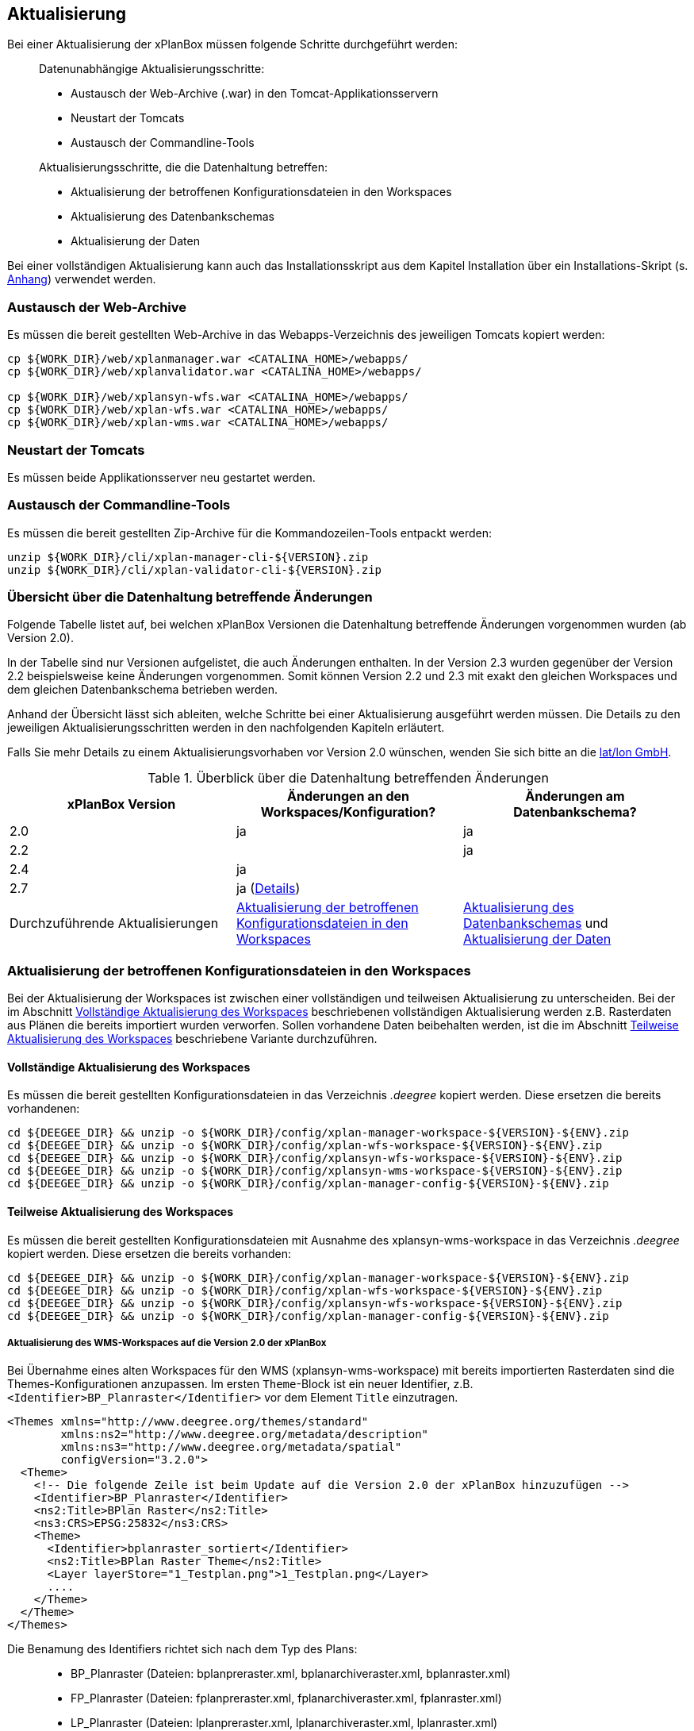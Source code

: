 [[aktualisierung]]
== Aktualisierung

Bei einer Aktualisierung der xPlanBox müssen folgende Schritte
durchgeführt werden:

______________________________________________________________________
Datenunabhängige Aktualisierungsschritte:

* Austausch der Web-Archive (.war) in den Tomcat-Applikationsservern
* Neustart der Tomcats
* Austausch der Commandline-Tools

Aktualisierungsschritte, die die Datenhaltung betreffen:

* Aktualisierung der betroffenen Konfigurationsdateien in den Workspaces
* Aktualisierung des Datenbankschemas
* Aktualisierung der Daten
______________________________________________________________________

Bei einer vollständigen Aktualisierung kann auch das Installationsskript
aus dem Kapitel Installation über ein Installations-Skript (s. <<Installations-Skript, Anhang>>) verwendet werden.

[[austausch-der-web-archive]]
=== Austausch der Web-Archive

Es müssen die bereit gestellten Web-Archive in das Webapps-Verzeichnis
des jeweiligen Tomcats kopiert werden:

----
cp ${WORK_DIR}/web/xplanmanager.war <CATALINA_HOME>/webapps/
cp ${WORK_DIR}/web/xplanvalidator.war <CATALINA_HOME>/webapps/

cp ${WORK_DIR}/web/xplansyn-wfs.war <CATALINA_HOME>/webapps/
cp ${WORK_DIR}/web/xplan-wfs.war <CATALINA_HOME>/webapps/
cp ${WORK_DIR}/web/xplan-wms.war <CATALINA_HOME>/webapps/
----

[[neustart-der-tomcats]]
=== Neustart der Tomcats

Es müssen beide Applikationsserver neu gestartet werden.

[[austausch-der-commandline-tools]]
=== Austausch der Commandline-Tools

Es müssen die bereit gestellten Zip-Archive für die Kommandozeilen-Tools
entpackt werden:

----
unzip ${WORK_DIR}/cli/xplan-manager-cli-${VERSION}.zip 
unzip ${WORK_DIR}/cli/xplan-validator-cli-${VERSION}.zip 
----

=== Übersicht über die Datenhaltung betreffende Änderungen

Folgende Tabelle listet auf, bei welchen xPlanBox Versionen die Datenhaltung betreffende Änderungen vorgenommen wurden (ab Version 2.0).

In der Tabelle sind nur Versionen aufgelistet, die auch Änderungen enthalten. In der Version 2.3 wurden gegenüber der Version 2.2 beispielsweise keine Änderungen vorgenommen. Somit können Version 2.2 und 2.3 mit exakt den gleichen Workspaces und dem gleichen Datenbankschema betrieben werden.

Anhand der Übersicht lässt sich ableiten, welche Schritte bei einer Aktualisierung ausgeführt werden müssen. Die Details zu den jeweiligen Aktualisierungsschritten werden in den nachfolgenden Kapiteln erläutert.

Falls Sie mehr Details zu einem Aktualisierungsvorhaben vor Version 2.0 wünschen, wenden Sie sich bitte an die http://www.lat-lon.de[lat/lon GmbH].

.Überblick über die Datenhaltung betreffenden Änderungen
[cols="3*^", options="header,footer"]
|====================================
| xPlanBox Version | Änderungen an den Workspaces/Konfiguration? | Änderungen am Datenbankschema?
| 2.0              | ja                                          | ja
| 2.2              |                                             | ja
| 2.4              | ja                                          |
| 2.7              | ja (<<aktualisierung-auf-die-version-2.7-der-xplanbox, Details>>) |
|Durchzuführende Aktualisierungen | <<aktualisierung-der-betroffenen-konfigurationsdateien-in-den-workspaces>> | <<aktualisierung-der-schemas>> und <<aktualisierung-der-daten>>
|====================================

[[aktualisierung-der-betroffenen-konfigurationsdateien-in-den-workspaces]]
=== Aktualisierung der betroffenen Konfigurationsdateien in den Workspaces

Bei der Aktualisierung der Workspaces ist zwischen einer vollständigen und teilweisen Aktualisierung zu unterscheiden. Bei der im Abschnitt <<vollstaendige-aktualisierung>> beschriebenen vollständigen Aktualisierung werden z.B. Rasterdaten aus Plänen die bereits importiert wurden verworfen. Sollen vorhandene Daten beibehalten werden, ist die im Abschnitt <<teilweise-aktualisierung>> beschriebene Variante durchzuführen.

[[vollstaendige-aktualisierung]]
==== Vollständige Aktualisierung des Workspaces

Es müssen die bereit gestellten Konfigurationsdateien in das Verzeichnis
_.deegree_ kopiert werden. Diese ersetzen die bereits vorhandenen:

----
cd ${DEEGEE_DIR} && unzip -o ${WORK_DIR}/config/xplan-manager-workspace-${VERSION}-${ENV}.zip
cd ${DEEGEE_DIR} && unzip -o ${WORK_DIR}/config/xplan-wfs-workspace-${VERSION}-${ENV}.zip
cd ${DEEGEE_DIR} && unzip -o ${WORK_DIR}/config/xplansyn-wfs-workspace-${VERSION}-${ENV}.zip
cd ${DEEGEE_DIR} && unzip -o ${WORK_DIR}/config/xplansyn-wms-workspace-${VERSION}-${ENV}.zip
cd ${DEEGEE_DIR} && unzip -o ${WORK_DIR}/config/xplan-manager-config-${VERSION}-${ENV}.zip
----

[[teilweise-aktualisierung]]
==== Teilweise Aktualisierung des Workspaces
Es müssen die bereit gestellten Konfigurationsdateien mit Ausnahme des xplansyn-wms-workspace in das Verzeichnis
_.deegree_ kopiert werden. Diese ersetzen die bereits vorhanden:

----
cd ${DEEGEE_DIR} && unzip -o ${WORK_DIR}/config/xplan-manager-workspace-${VERSION}-${ENV}.zip
cd ${DEEGEE_DIR} && unzip -o ${WORK_DIR}/config/xplan-wfs-workspace-${VERSION}-${ENV}.zip
cd ${DEEGEE_DIR} && unzip -o ${WORK_DIR}/config/xplansyn-wfs-workspace-${VERSION}-${ENV}.zip
cd ${DEEGEE_DIR} && unzip -o ${WORK_DIR}/config/xplan-manager-config-${VERSION}-${ENV}.zip
----

[[aktualisierung-des-wms-workspaces-auf-die-version-2.0-der-xplanbox]]
===== Aktualisierung des WMS-Workspaces auf die Version 2.0 der xPlanBox

Bei Übernahme eines alten Workspaces für den WMS
(xplansyn-wms-workspace) mit bereits importierten Rasterdaten sind die
Themes-Konfigurationen anzupassen. Im ersten `Theme`-Block ist ein neuer
Identifier, z.B. `<Identifier>BP_Planraster</Identifier>` vor dem
Element `Title` einzutragen.

[source,xml]
----
<Themes xmlns="http://www.deegree.org/themes/standard"
        xmlns:ns2="http://www.deegree.org/metadata/description"
        xmlns:ns3="http://www.deegree.org/metadata/spatial"
        configVersion="3.2.0">
  <Theme>
    <!-- Die folgende Zeile ist beim Update auf die Version 2.0 der xPlanBox hinzuzufügen -->
    <Identifier>BP_Planraster</Identifier>
    <ns2:Title>BPlan Raster</ns2:Title>
    <ns3:CRS>EPSG:25832</ns3:CRS>
    <Theme>
      <Identifier>bplanraster_sortiert</Identifier>
      <ns2:Title>BPlan Raster Theme</ns2:Title>
      <Layer layerStore="1_Testplan.png">1_Testplan.png</Layer>
      ....
    </Theme>
  </Theme>
</Themes>
----

Die Benamung des Identifiers richtet sich nach dem Typ des Plans:

______________________________________________________________________________________
* BP_Planraster (Dateien: bplanpreraster.xml, bplanarchiveraster.xml,
bplanraster.xml)
* FP_Planraster (Dateien: fplanpreraster.xml, fplanarchiveraster.xml,
fplanraster.xml)
* LP_Planraster (Dateien: lplanpreraster.xml, lplanarchiveraster.xml,
lplanraster.xml)
* RP_Planraster (Dateien: rplanpreraster.xml, rplanarchiveraster.xml,
rplanraster.xml)
______________________________________________________________________________________

Die Themes-Konfigurationen der Vektordaten sollten komplett ausgetauscht
werden, Daten gehen dadurch nicht verloren. Folgende Dateien sind davon
betroffen:
___________________________________________
* bplan.xml, bplanpre.xml, bplanarchive.xml
* fplan.xml, fplanpre.xml, fplanarchive.xml
* lplan.xml, lplanpre.xml, lplanarchive.xml
* rplan.xml, rplanpre.xml, rplanarchive.xml
___________________________________________

[[aktualisierung-des-wms-workspaces-auf-die-version-2.4-der-xplanbox]]
===== Aktualisierung des WMS-Workspaces auf die Version 2.4 der xPlanBox

Mit der Version 2.4 der xPlanBox wurde eine Möglichkeit eingeführt, die Ausgabe der Rasterdaten durch den XPlanWMSInAufstellung abhängig vom gesetzten Gültigkeitszeitraum steuern zu können. Dazu ist in Abschnitt  <<gueltigkeitszeitraum>> beschrieben, wie die Konfiguration im XPlanWMS und XPlanWMSArchive zu erfolgen hat. Bei einer Aktualisierung auf die Version 2.4 ist dieser Schritt für den XPlanWMSInAufstellung manuell durchzuführen, um die Standardkonfiguration wiederherzustellen. Dies ist nicht notwendig, wenn der Workspace des XPlanWMS vollständig durch die neue Version ausgetauscht wird.

[[aktualisierung-der-schemas]]
=== Aktualisierung des Datenbankschemas

Achtung: Die folgenden Schritte müssen nur ausgeführt werden, wenn die bereits in das System importierten Daten beibehalten werden sollen.
Für den Fall, dass dies nicht notwendig ist, muss lediglich die Datenbank neu aufgesetzt werden.
Mehr Details hierzu finden Sie im Kapitel <<konfiguration-der-datenbank>>.

Die Datenbankschemas jeder Version befinden sich im
xplan-manager-workspace im Ordner sql und für jedes Schema gibt es dort
einen eigenen Unterordner. Neu hinzugekommene Schemas können direkt auf
der Datenbank ausgeführt werden und stehen danach für die Anwendung
bereit. Bei Änderungen in einem Schema müssen diese durch in ein
Update-Skript überführt und damit an der Datenbank durchgeführt werden.
Für einige Aktualisierungen sind Aktualisierungsskripte im Modul
xplan-update-database verfügbar.

NOTE: Es gibt sowohl SQL-Update-Skripte als auch Liquibase-Skripte, die mit
der Software http://www.liquibase.org/[Liquibase] ausgeführt werden
können. Falls beide Skript-Typen vorhanden sind, kann der Nutzer wählen,
ob das Update per SQL oder Liquibase durchgeführt werden soll.

[[aktualisierung-der-daten]]
=== Aktualisierung der Daten

Achtung: Die folgenden Schritte müssen nur ausgeführt werden, wenn die bereits in das System importierten Daten beibehalten werden sollen.
Für den Fall, dass dies nicht notwendig ist, muss lediglich die Datenbank neu aufgesetzt werden.
Dieser Schritt sollte bereits während der Anwendung des Kapitels <<aktualisierung-der-schemas>> durchgeführt worden sein.

Im Modul xplan-update-database wird das Programm databaseUpdate für die
Datenaktualisierung bestimmter xPlanBox-Versionen bereitgestellt. Eine
Liste der für die Datenaktualisierung unterstützten Versionen wird beim
Programmaufruf mit dem Parameter –help angezeigt.

[[datenaktualisierung-auf-die-version-2.0-sowie-2.2-der-xplanbox]]
==== Datenaktualisierung auf die Version 2.0 sowie 2.2 der xPlanBox

Bei der Aktualisierung der Daten auf die Version 2.0 sowie 2.2 (z.B. von
1.8 auf 2.0 oder 2.1 auf 2.2) der xPlanBox ist abschließend die
Ausführung des CLIs zur Aktualisierung des Sortierfeldes für die
Visualisierung erforderlich. Informationen dazu finden sich im Abschnitt
_XPlanManagerCLI_ im XPlanBenutzerhandbuch. Die erforderliche
Konfiguration ist im Abschnitt _Konfiguration_ -> _Sortierung der Daten
in der Visualisierung_ in dieser Dokumentation beschrieben.

Aktualisierungswerkzeuge und -skripte werden ohne Gewähr und nur für
ausgewählte Versionen auf Anfrage zusammen mit der Liefereinheit
bereitgestellt. Für professionelle Unterstützung bei ihrem
Aktualisierungsvorhaben wenden Sie sich bitte an die
http://www.lat-lon.de[lat/lon GmbH].

[[aktualisierung-auf-die-version-2.7-der-xplanbox]]
== Aktualisierung auf die Version 2.7 der xPlanBox

Mit der Version 2.7 bietet die xPlanBox die Möglichkeit die vom XPlanManager verwalteten Pläne im INSPIRE Datenthema Planned Land Use (PLU) bereitzustellen. Um diese Option für eine bestehende Installation zu aktivieren, sind folgende Schritte notwendig:

 * Aktualisierung von _xplan-manager-workspace_ und _xplan-manager-config_ (s. <<teilweise-aktualisierung>>).
 * Installation von HALE CLI, wie in <<installation-hale-cli>> beschrieben.
 * Konfiguration der neuen Option, wie in <<konfiguration-inspire-plu>> beschrieben.

Falls die neue Funktionalität nicht genutzt werden soll, müssen die Änderungen nicht durchgeführt werden.